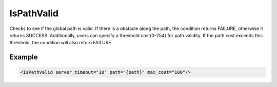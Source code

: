.. _bt_is_path_valid_condition:

IsPathValid
===========

Checks to see if the global path is valid. If there is a
obstacle along the path, the condition returns FAILURE, otherwise
it returns SUCCESS. Additionally, users can specify a threshold cost(0-254)
for path validity. If the path cost exceeds this threshold, the condition will also return FAILURE.

Example
-------

.. code-block:: xml

    <IsPathValid server_timeout="10" path="{path}" max_cost="100"/>